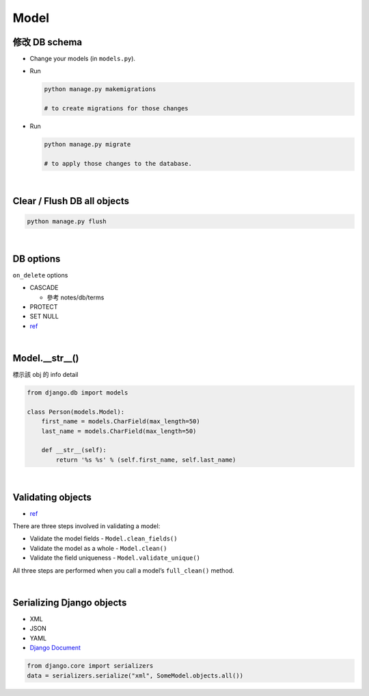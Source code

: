 Model
========



修改 DB schema
---------------

- Change your models (in ``models.py``).

- Run

  .. code:: sh

    python manage.py makemigrations
    
    # to create migrations for those changes

  
- Run  

  .. code:: sh
  
    python manage.py migrate
    
    # to apply those changes to the database.

|

Clear / Flush DB all objects
--------------------------------

.. code:: sh

  python manage.py flush

|

DB options
-------------

``on_delete`` options

- CASCADE

  - 參考 notes/db/terms

- PROTECT
- SET NULL

- `ref <https://docs.djangoproject.com/en/3.1/ref/models/fields/#django.db.models.ForeignKey.on_delete>`_



|


Model.__str__()
------------------

標示該 obj 的 info detail

.. code:: py

  from django.db import models

  class Person(models.Model):
      first_name = models.CharField(max_length=50)
      last_name = models.CharField(max_length=50)

      def __str__(self):
          return '%s %s' % (self.first_name, self.last_name)



|

Validating objects
---------------------

- `ref <https://docs.djangoproject.com/en/3.1/ref/models/instances/#validating-objects>`_


There are three steps involved in validating a model:

- Validate the model fields - ``Model.clean_fields()``
- Validate the model as a whole - ``Model.clean()``
- Validate the field uniqueness - ``Model.validate_unique()``


All three steps are performed when you call a model’s ``full_clean()`` method.



|


Serializing Django objects
----------------------------

- XML
- JSON
- YAML



- `Django Document <https://docs.djangoproject.com/en/3.1/topics/serialization/>`_

.. code:: py

  from django.core import serializers
  data = serializers.serialize("xml", SomeModel.objects.all())

